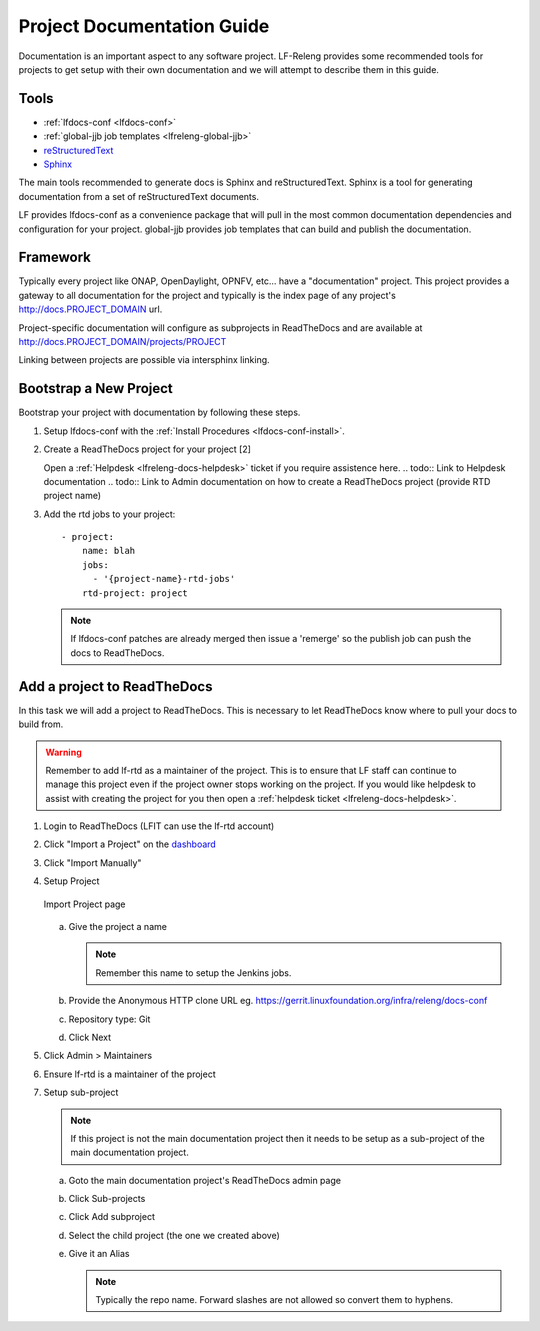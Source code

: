 .. _lfreleng-docs-proj-docs:

###########################
Project Documentation Guide
###########################

Documentation is an important aspect to any software project. LF-Releng
provides some recommended tools for projects to get setup with their own
documentation and we will attempt to describe them in this guide.

Tools
=====

- :ref:`lfdocs-conf <lfdocs-conf>`
- :ref:`global-jjb job templates <lfreleng-global-jjb>`
- `reStructuredText <http://www.sphinx-doc.org/en/stable/rest.html>`_
- `Sphinx <http://www.sphinx-doc.org>`_

The main tools recommended to generate docs is Sphinx and reStructuredText.
Sphinx is a tool for generating documentation from a set of reStructuredText
documents.

LF provides lfdocs-conf as a convenience package that will pull in the most
common documentation dependencies and configuration for your project.
global-jjb provides job templates that can build and publish the documentation.


Framework
=========

Typically every project like ONAP, OpenDaylight, OPNFV, etc... have a
"documentation" project. This project provides a gateway to all documentation
for the project and typically is the index page of any project's
http://docs.PROJECT_DOMAIN url.

Project-specific documentation will configure as subprojects in ReadTheDocs and
are available at http://docs.PROJECT_DOMAIN/projects/PROJECT

Linking between projects are possible via intersphinx linking.


Bootstrap a New Project
=======================

Bootstrap your project with documentation by following these steps.

#. Setup lfdocs-conf with the :ref:`Install Procedures <lfdocs-conf-install>`.
#. Create a ReadTheDocs project for your project [2]

   Open a :ref:`Helpdesk <lfreleng-docs-helpdesk>` ticket if you require
   assistence here.
   .. todo:: Link to Helpdesk documentation
   .. todo:: Link to Admin documentation on how to create a ReadTheDocs project (provide RTD project name)

#. Add the rtd jobs to your project::

     - project:
         name: blah
         jobs:
           - '{project-name}-rtd-jobs'
         rtd-project: project

   .. note::

      If lfdocs-conf patches are already merged then issue a 'remerge' so the
      publish job can push the docs to ReadTheDocs.


Add a project to ReadTheDocs
============================

In this task we will add a project to ReadTheDocs. This is necessary to let
ReadTheDocs know where to pull your docs to build from.

.. warning::

   Remember to add lf-rtd as a maintainer of the project. This is to ensure
   that LF staff can continue to manage this project even if the project owner
   stops working on the project. If you would like helpdesk to assist with
   creating the project for you then open a
   :ref:`helpdesk ticket <lfreleng-docs-helpdesk>`.

#. Login to ReadTheDocs (LFIT can use the lf-rtd account)
#. Click "Import a Project" on the `dashboard
   <https://readthedocs.org/dashboard>`_
#. Click "Import Manually"
#. Setup Project

   .. figure:: _static/rtd/import_project.png
      :align: center
      :alt: Import Project page
      :scale: 70%

      Import Project page

   a. Give the project a name

      .. note:: Remember this name to setup the Jenkins jobs.

   b. Provide the Anonymous HTTP clone URL
      eg. https://gerrit.linuxfoundation.org/infra/releng/docs-conf
   c. Repository type: Git
   d. Click Next

#. Click Admin > Maintainers
#. Ensure lf-rtd is a maintainer of the project
#. Setup sub-project

   .. note::

      If this project is not the main documentation project then it needs to be
      setup as a sub-project of the main documentation project.

   a. Goto the main documentation project's ReadTheDocs admin page
   b. Click Sub-projects
   c. Click Add subproject
   d. Select the child project (the one we created above)
   e. Give it an Alias

      .. note::

         Typically the repo name. Forward slashes are not allowed so convert
         them to hyphens.

.. todo:: Add Details on deploying Jenkins jobs.
